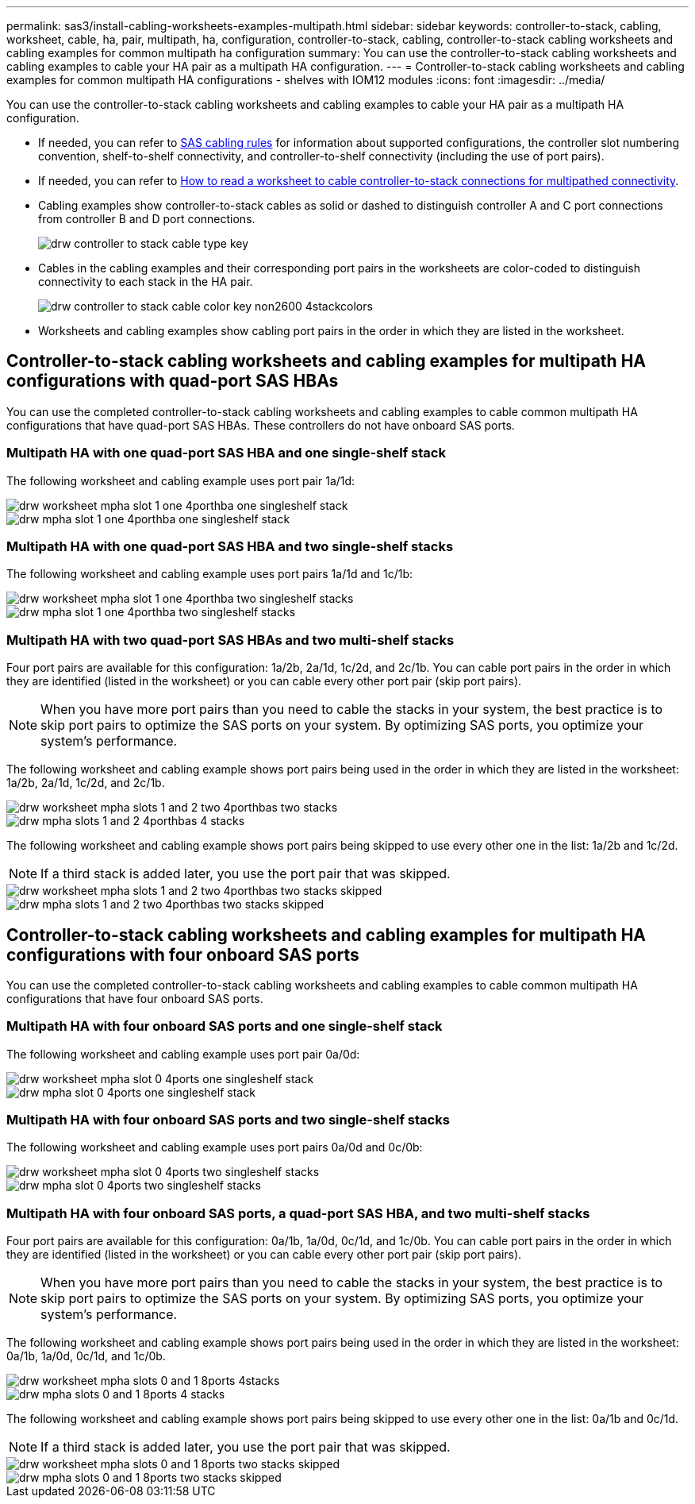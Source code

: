 ---
permalink: sas3/install-cabling-worksheets-examples-multipath.html
sidebar: sidebar
keywords: controller-to-stack, cabling, worksheet, cable, ha, pair, multipath, ha, configuration, controller-to-stack, cabling, controller-to-stack cabling worksheets and cabling examples for common multipath ha configuration
summary: You can use the controller-to-stack cabling worksheets and cabling examples to cable your HA pair as a multipath HA configuration.
---
= Controller-to-stack cabling worksheets and cabling examples for common multipath HA configurations - shelves with IOM12 modules
:icons: font
:imagesdir: ../media/

[.lead]
You can use the controller-to-stack cabling worksheets and cabling examples to cable your HA pair as a multipath HA configuration.

* If needed, you can refer to link:install-cabling-rules.html[SAS cabling rules] for information about supported configurations, the controller slot numbering convention, shelf-to-shelf connectivity, and controller-to-shelf connectivity (including the use of port pairs).
* If needed, you can refer to link:install-cabling-worksheets-how-to-read-multipath.html[How to read a worksheet to cable controller-to-stack connections for multipathed connectivity].
* Cabling examples show controller-to-stack cables as solid or dashed to distinguish controller A and C port connections from controller B and D port connections.
+
image::../media/drw_controller_to_stack_cable_type_key.gif[]

* Cables in the cabling examples and their corresponding port pairs in the worksheets are color-coded to distinguish connectivity to each stack in the HA pair.
+
image::../media/drw_controller_to_stack_cable_color_key_non2600_4stackcolors.gif[]

* Worksheets and cabling examples show cabling port pairs in the order in which they are listed in the worksheet.

== Controller-to-stack cabling worksheets and cabling examples for multipath HA configurations with quad-port SAS HBAs

[.lead]
You can use the completed controller-to-stack cabling worksheets and cabling examples to cable common multipath HA configurations that have quad-port SAS HBAs. These controllers do not have onboard SAS ports.

=== Multipath HA with one quad-port SAS HBA and one single-shelf stack

The following worksheet and cabling example uses port pair 1a/1d:

image::../media/drw_worksheet_mpha_slot_1_one_4porthba_one_singleshelf_stack.gif[]

image::../media/drw_mpha_slot_1_one_4porthba_one_singleshelf_stack.gif[]

=== Multipath HA with one quad-port SAS HBA and two single-shelf stacks

The following worksheet and cabling example uses port pairs 1a/1d and 1c/1b:

image::../media/drw_worksheet_mpha_slot_1_one_4porthba_two_singleshelf_stacks.gif[]

image::../media/drw_mpha_slot_1_one_4porthba_two_singleshelf_stacks.gif[]

=== Multipath HA with two quad-port SAS HBAs and two multi-shelf stacks

Four port pairs are available for this configuration: 1a/2b, 2a/1d, 1c/2d, and 2c/1b. You can cable port pairs in the order in which they are identified (listed in the worksheet) or you can cable every other port pair (skip port pairs).

NOTE: When you have more port pairs than you need to cable the stacks in your system, the best practice is to skip port pairs to optimize the SAS ports on your system. By optimizing SAS ports, you optimize your system's performance.

The following worksheet and cabling example shows port pairs being used in the order in which they are listed in the worksheet: 1a/2b, 2a/1d, 1c/2d, and 2c/1b.

image::../media/drw_worksheet_mpha_slots_1_and_2_two_4porthbas_two_stacks.gif[]

image::../media/drw_mpha_slots_1_and_2_4porthbas_4_stacks.gif[]

The following worksheet and cabling example shows port pairs being skipped to use every other one in the list: 1a/2b and 1c/2d.

NOTE: If a third stack is added later, you use the port pair that was skipped.

image::../media/drw_worksheet_mpha_slots_1_and_2_two_4porthbas_two_stacks_skipped.gif[]

image::../media/drw_mpha_slots_1_and_2_two_4porthbas_two_stacks_skipped.gif[]

== Controller-to-stack cabling worksheets and cabling examples for multipath HA configurations with four onboard SAS ports

[.lead]
You can use the completed controller-to-stack cabling worksheets and cabling examples to cable common multipath HA configurations that have four onboard SAS ports.

=== Multipath HA with four onboard SAS ports and one single-shelf stack

The following worksheet and cabling example uses port pair 0a/0d:

image::../media/drw_worksheet_mpha_slot_0_4ports_one_singleshelf_stack.gif[]

image::../media/drw_mpha_slot_0_4ports_one_singleshelf_stack.gif[]

=== Multipath HA with four onboard SAS ports and two single-shelf stacks

The following worksheet and cabling example uses port pairs 0a/0d and 0c/0b:

image::../media/drw_worksheet_mpha_slot_0_4ports_two_singleshelf_stacks.gif[]

image::../media/drw_mpha_slot_0_4ports_two_singleshelf_stacks.gif[]

=== Multipath HA with four onboard SAS ports, a quad-port SAS HBA, and two multi-shelf stacks

Four port pairs are available for this configuration: 0a/1b, 1a/0d, 0c/1d, and 1c/0b. You can cable port pairs in the order in which they are identified (listed in the worksheet) or you can cable every other port pair (skip port pairs).

NOTE: When you have more port pairs than you need to cable the stacks in your system, the best practice is to skip port pairs to optimize the SAS ports on your system. By optimizing SAS ports, you optimize your system's performance.

The following worksheet and cabling example shows port pairs being used in the order in which they are listed in the worksheet: 0a/1b, 1a/0d, 0c/1d, and 1c/0b.

image::../media/drw_worksheet_mpha_slots_0_and_1_8ports_4stacks.gif[]

image::../media/drw_mpha_slots_0_and_1_8ports_4_stacks.gif[]

The following worksheet and cabling example shows port pairs being skipped to use every other one in the list: 0a/1b and 0c/1d.

NOTE: If a third stack is added later, you use the port pair that was skipped.

image::../media/drw_worksheet_mpha_slots_0_and_1_8ports_two_stacks_skipped.gif[]

image::../media/drw_mpha_slots_0_and_1_8ports_two_stacks_skipped.gif[]
